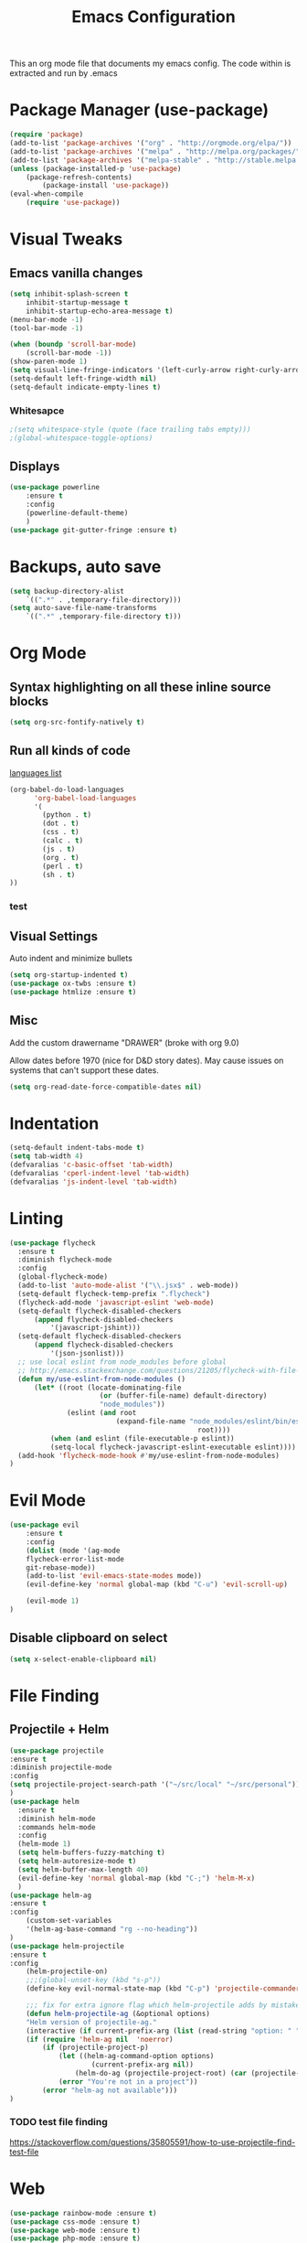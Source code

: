 #+TITLE: Emacs Configuration
  This an org mode file that documents my emacs config. The code within is extracted and run by .emacs
* Package Manager (use-package)
#+BEGIN_SRC emacs-lisp
(require 'package)
(add-to-list 'package-archives '("org" . "http://orgmode.org/elpa/"))
(add-to-list 'package-archives '("melpa" . "http://melpa.org/packages/"))
(add-to-list 'package-archives '("melpa-stable" . "http://stable.melpa.org/packages/"))
(unless (package-installed-p 'use-package)
    (package-refresh-contents)
        (package-install 'use-package))
(eval-when-compile
    (require 'use-package))
#+END_SRC

* Visual Tweaks
** Emacs vanilla changes
#+BEGIN_SRC emacs-lisp
(setq inhibit-splash-screen t
    inhibit-startup-message t
    inhibit-startup-echo-area-message t)
(menu-bar-mode -1)
(tool-bar-mode -1)

(when (boundp 'scroll-bar-mode)
    (scroll-bar-mode -1))
(show-paren-mode 1)
(setq visual-line-fringe-indicators '(left-curly-arrow right-curly-arrow))
(setq-default left-fringe-width nil)
(setq-default indicate-empty-lines t)
#+END_SRC
*** Whitesapce
#+BEGIN_SRC emacs-lisp
;(setq whitespace-style (quote (face trailing tabs empty)))
;(global-whitespace-toggle-options)
#+END_SRC

** Displays
#+BEGIN_SRC emacs-lisp
(use-package powerline
    :ensure t
    :config
    (powerline-default-theme)
    )
(use-package git-gutter-fringe :ensure t)
#+END_SRC
* Backups, auto save
#+BEGIN_SRC emacs-lisp
(setq backup-directory-alist
    `((".*" . ,temporary-file-directory)))
(setq auto-save-file-name-transforms
    `((".*" ,temporary-file-directory t)))
#+END_SRC
* Org Mode
** Syntax highlighting on all these inline source blocks
#+BEGIN_SRC emacs-lisp
(setq org-src-fontify-natively t)
#+END_SRC
** Run all kinds of code
   [[http://orgmode.org/manual/Languages.html][languages list]]
#+BEGIN_SRC emacs-lisp
(org-babel-do-load-languages
      'org-babel-load-languages
      '(
        (python . t)
        (dot . t)
        (css . t)
        (calc . t)
        (js . t)
        (org . t)
        (perl . t)
        (sh . t)
))
#+END_SRC
*** test

** Visual Settings
Auto indent and minimize bullets
#+BEGIN_SRC emacs-lisp
(setq org-startup-indented t)
(use-package ox-twbs :ensure t)
(use-package htmlize :ensure t)
#+END_SRC
** Misc
Add the custom drawername "DRAWER" (broke with org 9.0)

Allow dates before 1970 (nice for D&D story dates). May cause issues on systems that can't support these dates.
#+BEGIN_SRC emacs-lisp
(setq org-read-date-force-compatible-dates nil)
#+END_SRC
* Indentation
#+BEGIN_SRC emacs-lisp
(setq-default indent-tabs-mode t)
(setq tab-width 4)
(defvaralias 'c-basic-offset 'tab-width)
(defvaralias 'cperl-indent-level 'tab-width)
(defvaralias 'js-indent-level 'tab-width)
#+END_SRC
* Linting
#+BEGIN_SRC emacs-lisp
(use-package flycheck
  :ensure t
  :diminish flycheck-mode
  :config
  (global-flycheck-mode)
  (add-to-list 'auto-mode-alist '("\\.jsx$" . web-mode))
  (setq-default flycheck-temp-prefix ".flycheck")
  (flycheck-add-mode 'javascript-eslint 'web-mode)
  (setq-default flycheck-disabled-checkers
      (append flycheck-disabled-checkers
          '(javascript-jshint)))
  (setq-default flycheck-disabled-checkers
      (append flycheck-disabled-checkers
          '(json-jsonlist)))
  ;; use local eslint from node_modules before global
  ;; http://emacs.stackexchange.com/questions/21205/flycheck-with-file-relative-eslint-executable
  (defun my/use-eslint-from-node-modules ()
      (let* ((root (locate-dominating-file
                      (or (buffer-file-name) default-directory)
                      "node_modules"))
              (eslint (and root
                          (expand-file-name "node_modules/eslint/bin/eslint.js"
                                              root))))
          (when (and eslint (file-executable-p eslint))
          (setq-local flycheck-javascript-eslint-executable eslint))))
  (add-hook 'flycheck-mode-hook #'my/use-eslint-from-node-modules)
)
#+END_SRC
* Evil Mode
#+BEGIN_SRC emacs-lisp
(use-package evil
    :ensure t
    :config
    (dolist (mode '(ag-mode
	flycheck-error-list-mode
	git-rebase-mode))
    (add-to-list 'evil-emacs-state-modes mode))
    (evil-define-key 'normal global-map (kbd "C-u") 'evil-scroll-up)

    (evil-mode 1)
)
#+END_SRC
** Disable clipboard on select
#+BEGIN_SRC emacs-lisp
    (setq x-select-enable-clipboard nil)
#+END_SRC
* File Finding
** Projectile + Helm
#+BEGIN_SRC emacs-lisp
(use-package projectile
:ensure t
:diminish projectile-mode
:config
(setq projectile-project-search-path '("~/src/local" "~/src/personal"))
)
(use-package helm
  :ensure t
  :diminish helm-mode
  :commands helm-mode
  :config
  (helm-mode 1)
  (setq helm-buffers-fuzzy-matching t)
  (setq helm-autoresize-mode t)
  (setq helm-buffer-max-length 40)
  (evil-define-key 'normal global-map (kbd "C-;") 'helm-M-x)
  )
(use-package helm-ag
:ensure t
:config
    (custom-set-variables
    '(helm-ag-base-command "rg --no-heading"))
)
(use-package helm-projectile
:ensure t
:config
    (helm-projectile-on)
    ;;;(global-unset-key (kbd "s-p")) 
    (define-key evil-normal-state-map (kbd "C-p") 'projectile-commander)

    ;;; fix for extra ignore flag which helm-projectile adds by mistake
    (defun helm-projectile-ag (&optional options)
    "Helm version of projectile-ag."
    (interactive (if current-prefix-arg (list (read-string "option: " "" 'helm-ag--extra-options-history))))
    (if (require 'helm-ag nil  'noerror)
        (if (projectile-project-p)
            (let ((helm-ag-command-option options)
                    (current-prefix-arg nil))
                (helm-do-ag (projectile-project-root) (car (projectile-parse-dirconfig-file))))
            (error "You're not in a project"))
        (error "helm-ag not available")))
)
#+END_SRC
*** TODO test file finding
https://stackoverflow.com/questions/35805591/how-to-use-projectile-find-test-file
* Web
#+BEGIN_SRC emacs-lisp
(use-package rainbow-mode :ensure t)
(use-package css-mode :ensure t)
(use-package web-mode :ensure t)
(use-package php-mode :ensure t)
#+END_SRC
* key binding
#+BEGIN_SRC emacs-lisp
(use-package key-chord
  :ensure t
  :config
  (defvar key-chord-two-keys-delay)
  (setq key-chord-two-keys-delay 0.5)
  (key-chord-define evil-insert-state-map "jj" 'evil-normal-state)
  (key-chord-mode 1)
)
#+END_SRC
** God mode
#+BEGIN_SRC  emacs-lisp
(use-package god-mode
:ensure t
)
(use-package evil-god-state
:ensure t
:config
(evil-define-key 'normal global-map (kbd "SPC") 'evil-execute-in-god-state)
(evil-define-key 'insert global-map (kbd "S-SPC") 'evil-execute-in-god-state)
)
#+END_SRC
** TODO Easymotion
speed up navigation within the buffer
https://github.com/PythonNut/evil-easymotion

* ETC
#+BEGIN_SRC emacs-lisp
(server-start)
(use-package go-mode
:ensure t
)

(use-package yasnippet
  :ensure t
  :diminish yas-mode
  :config
  (yas-global-mode 1)
  (setq yas-snippet-dirs
        "~/.my-config/emacs/snippets")
  )

(use-package exec-path-from-shell
  :ensure t
  :defer t
  :config
)




(custom-set-variables
 ;; custom-set-variables was added by Custom.
 ;; If you edit it by hand, you could mess it up, so be careful.
 ;; Your init file should contain only one such instance.
 ;; If there is more than one, they won't work right.
 '(ansi-color-faces-vector
   [default default default italic underline success warning error])
 '(custom-enabled-themes (quote (wombat)))
 '(package-selected-packages (quote (fiplr web-mode use-package evil))))
(custom-set-faces
 ;; custom-set-faces was added by Custom.
 ;; If you edit it by hand, you could mess it up, so be careful.
 ;; Your init file should contain only one such instance.
 ;; If there is more than one, they won't work right.
 )
#+END_SRC
  
  

